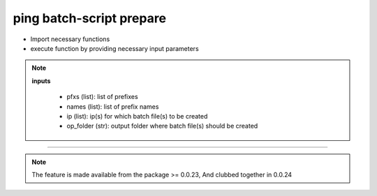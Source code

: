 
ping batch-script prepare
============================================

* Import necessary functions
* execute function by providing necessary input parameters

.. code-block:: python
    :emphasize-lines: 2

    >>> from nettoolkit.nettoolkit import create_batch_file
    >>> create_batch_file(prefixes, names, ip, op_folder)


.. note::
    
    **inputs**

        * pfxs (list): list of prefixes
        * names (list): list of prefix names
        * ip (list): ip(s) for which batch file(s) to be created
        * op_folder (str): output folder where batch file(s) should be created

-----


.. note::
        
	The feature is made available from the package >= 0.0.23, 
	And clubbed together in 0.0.24

